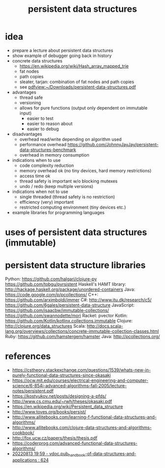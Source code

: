 #+title: persistent data structures
* idea
  - prepare a lecture about persistent data structures
  - show example of debugger going back in history
  - concrete data structures
    - https://en.wikipedia.org/wiki/Hash_array_mapped_trie
    - fat nodes
    - path copies
    - sleater, tarjan: combination of fat nodes and path copies
    - see [[pdfview:~/Downloads/persistent-data-structures.pdf]]
  - advantages
    - thread safe
    - versioning
    - allows for pure functions (output only dependent on immutable input)
      - easier to test
      - easier to reason about
      - easier to debug
  - disadvantages
    - overhead read/write depending on algorithm used
    - performance overhead https://github.com/JohnnyJayJay/persistent-data-structures-benchmark
    - overhead in memory consumption
  - indications when to use
    - code complexity reduction 
    - memory overhead ok (no tiny devices, hard memory restrictions)
    - access time ok
    - thread safety is important w/o blocking mutexes
    - undo / redo (keep multiple versions)
  - indications when not to use
    - single threaded (thread safety is no restriction)
    - efficiency (very) important
    - restricted computing environment (tiny devices etc.)
  - example libraries for programming languages
* uses of persistent data structures (immutable)
* persistent data structure libraries
   Python: https://github.com/halgari/clojure-py
           https://github.com/tobgu/pyrsistent
   Haskell's HAMT library: http://hackage.haskell.org/package/unordered-containers
   Java: https://code.google.com/p/pcollections/
   C++: https://github.com/arximboldi/immer
   C#: http://www.itu.dk/research/c5/
       https://github.com/6gales/persistent-data-structure
   JavaScript: https://github.com/isaacbw/immutable-collections/
               https://github.com/swannodette/mori
   Racket: pvector
   Kotlin: https://github.com/Kotlin/kotlinx.collections.immutable
   Clojure: http://clojure.org/data_structures
   Scala: http://docs.scala-lang.org/overviews/collections/concrete-immutable-collection-classes.html
   Ruby: https://github.com/hamstergem/hamster
   Java: http://pcollections.org/
* references
  - https://cstheory.stackexchange.com/questions/1539/whats-new-in-purely-functional-data-structures-since-okasaki
  - https://ocw.mit.edu/courses/electrical-engineering-and-computer-science/6-854j-advanced-algorithms-fall-2005/lecture-notes/persistent.pdf
  - https://kostyukov.net/posts/designing-a-pfds/
  - http://www.cs.cmu.edu/~rwh/theses/okasaki.pdf
  - https://en.wikipedia.org/wiki/Persistent_data_structure
  - http://www.toves.org/books/persist/
  - http://www.allitebooks.com/learning-f-functional-data-structures-and-algorithms/
  - http://www.allitebooks.com/clojure-data-structures-and-algorithms-cookbook/
  - http://fox.ucw.cz/papers/thesis/thesis.pdf
  - https://coderprog.com/advanced-functional-data-structures-algorithms/
  - [[pdfview:/home/pe/Downloads/vdoc.pub_handbook-of-data-structures-and-applications.pdf::624++0.00][20220813 19:59 - vdoc.pub_handbook-of-data-structures-and-applications : 624]]
